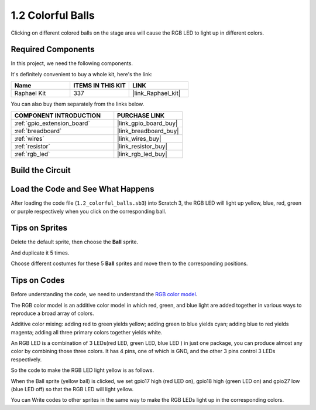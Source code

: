 .. _1.2_scratch:

1.2 Colorful Balls
=====================


Clicking on different colored balls on the stage area will cause the RGB LED to light up in different colors.

.. image:: img/1.2_header.png

Required Components
------------------------------

In this project, we need the following components. 

.. image:: img/1.2_list.png

It's definitely convenient to buy a whole kit, here's the link: 

.. list-table::
    :widths: 20 20 20
    :header-rows: 1

    *   - Name	
        - ITEMS IN THIS KIT
        - LINK
    *   - Raphael Kit
        - 337
        - |link_Raphael_kit|

You can also buy them separately from the links below.

.. list-table::
    :widths: 30 20
    :header-rows: 1

    *   - COMPONENT INTRODUCTION
        - PURCHASE LINK

    *   - :ref:`gpio_extension_board`
        - |link_gpio_board_buy|
    *   - :ref:`breadboard`
        - |link_breadboard_buy|
    *   - :ref:`wires`
        - |link_wires_buy|
    *   - :ref:`resistor`
        - |link_resistor_buy|
    *   - :ref:`rgb_led`
        - |link_rgb_led_buy|

Build the Circuit
---------------------

.. image:: img/1.2_image61.png


Load the Code and See What Happens
-----------------------------------------

After loading the code file (``1.2_colorful_balls.sb3``) into Scratch 3, the RGB LED will light up yellow, blue, red, green or purple respectively when you click on the corresponding ball.

Tips on Sprites
----------------

Delete the default sprite, then choose the **Ball** sprite.

.. image:: img/1.2_ball.png

And duplicate it 5 times.

.. image:: img/1.2_duplicate_ball.png

Choose different costumes for these 5 **Ball** sprites and move them to the corresponding positions.

.. image:: img/1.2_rgb1.png

Tips on Codes
--------------
Before understanding the code, we need to understand the `RGB color model <https://en.wikipedia.org/wiki/RGB_color_model>`_.

The RGB color model is an additive color model in which red, green, and blue light are added together in various ways to reproduce a broad array of colors. 

Additive color mixing: adding red to green yields yellow; adding green to blue yields cyan; adding blue to red yields magenta; adding all three primary colors together yields white.

.. image:: img/1.2_rgb_addition.png
  :width: 400

An RGB LED is a combination of 3 LEDs(red LED, green LED, blue LED ) in just one package, you can produce almost any color by combining those three colors.
It has 4 pins, one of which is GND, and the other 3 pins control 3 LEDs respectively.

So the code to make the RGB LED light yellow is as follows.

.. image:: img/1.2_rgb3.png


When the Ball sprite (yellow ball) is clicked, we set gpio17 high (red LED on), gpio18 high (green LED on) and gpio27 low (blue LED off) so that the RGB LED will light yellow.

You can Write codes to other sprites in the same way to make the RGB LEDs light up in the corresponding colors.



